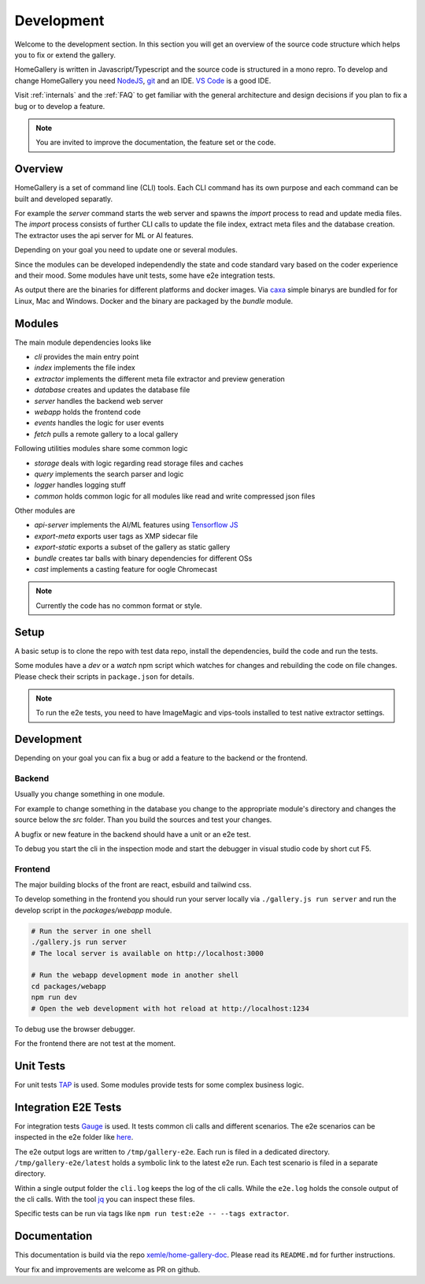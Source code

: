 Development
===========

Welcome to the development section. In this section you will get an overview of
the source code structure which helps you to fix or extend the gallery.

HomeGallery is written in Javascript/Typescript and the source code is structured in a
mono repro. To develop and change HomeGallery you need `NodeJS <https://www.nodejs.org>`_,
`git <https://git-scm.com>`_ and an IDE. `VS Code <https://code.visualstudio.com>`_ is a good IDE.

Visit :ref:`internals` and the :ref:`FAQ` to get familiar with the general
architecture and design decisions if you plan to fix a bug or to develop a feature.

.. note::

    You are invited to improve the documentation, the feature set or the code.

Overview
--------

HomeGallery is a set of command line (CLI) tools. Each CLI command has its own purpose and each command can be
built and developed separatly.

For example the `server` command starts the web server and spawns the `import` process to
read and update media files. The `import` process consists of further CLI calls to update
the file index, extract meta files and the database creation.
The extractor uses the api server for ML or AI features.

Depending on your goal you need to update one or several modules.

Since the modules can be developed independendly the state and code standard vary based
on the coder experience and their mood.
Some modules have unit tests, some have e2e integration tests.

As output there are the binaries for different platforms and docker images.
Via `caxa <https://github.com/leafac/caxa>`_ simple binarys are bundled for for Linux, Mac and Windows.
Docker and the binary are packaged by the `bundle` module.

Modules
-------

The main module dependencies looks like

.. uml:: plantuml/module-dependencies.plantuml

* `cli` provides the main entry point
* `index` implements the file index
* `extractor` implements the different meta file extractor and preview generation
* `database` creates and updates the database file
* `server` handles the backend web server
* `webapp` holds the frontend code
* `events` handles the logic for user events
* `fetch` pulls a remote gallery to a local gallery

Following utilities modules share some common logic

* `storage` deals with logic regarding read storage files and caches
* `query` implements the search parser and logic
* `logger` handles logging stuff
* `common` holds common logic for all modules like read and write compressed json files

Other modules are

* `api-server` implements the AI/ML features using `Tensorflow JS <https://www.tensorflow.org/js>`_
* `export-meta` exports user tags as XMP sidecar file
* `export-static` exports a subset of the gallery as static gallery
* `bundle` creates tar balls with binary dependencies for different OSs
* `cast` implements a casting feature for oogle Chromecast

.. note::

    Currently the code has no common format or style.

Setup
-----

A basic setup is to clone the repo with test data repo, install the dependencies,
build the code and run the tests.

.. code-block:: bash
    :linenos:

    git clone git@github.com:xemle/home-gallery.git
    cd home-gallery
    git clone git@github.com:xemle/home-gallery-e2e-data.git data
    npm install
    npm run postinstall --workspaces --if-present
    npm run clean
    npm run build
    npm run test
    npm run test:e2e

Some modules have a `dev` or a `watch` npm script which watches for changes
and rebuilding the code on file changes. Please check their scripts in ``package.json``
for details.

.. note::

    To run the e2e tests, you need to have ImageMagic and vips-tools installed
    to test native extractor settings.

Development
-----------

Depending on your goal you can fix a bug or add a feature to the backend or the frontend.

Backend
^^^^^^^

Usually you change something in one module.

For example to change something in the database you change to the appropriate module's 
directory and changes the source below the `src` folder. Than you build the sources
and test your changes.

.. code-block:: bash
    :linenos:

    cd packages/database
    npm run build
    # Test your changes via cli command with parameters in the root folder
    
A bugfix or new feature in the backend should have a unit or an e2e test.

To debug you start the cli in the inspection mode and start the debugger in visual studio code
by short cut F5.

.. code-block:: bash
    :linenos:

    node --inspect-brk ./gallery.js ...

Frontend
^^^^^^^^

The major building blocks of the front are react, esbuild and tailwind css.

To develop something in the frontend you should run your server locally via ``./gallery.js run server``
and run the develop script in the `packages/webapp` module.

.. code-block:: bash

    # Run the server in one shell
    ./gallery.js run server
    # The local server is available on http://localhost:3000

    # Run the webapp development mode in another shell
    cd packages/webapp
    npm run dev
    # Open the web development with hot reload at http://localhost:1234

To debug use the browser debugger.

For the frontend there are not test at the moment.

Unit Tests
----------

For unit tests `TAP <https://node-tap.org/>`_ is used. Some modules provide tests for some
complex business logic.

Integration E2E Tests
---------------------

For integration tests `Gauge <https://gauge.org>`_ is used. It tests common cli calls and
different scenarios. The e2e scenarios can be inspected in the e2e folder like `here <https://github.com/xemle/home-gallery/blob/master/e2e/specs/run/basic.md>`_.

The e2e output logs are written to ``/tmp/gallery-e2e``. Each run is filed in a dedicated directory.
``/tmp/gallery-e2e/latest`` holds a symbolic link to the latest e2e run.
Each test scenario is filed in a separate directory. 

Within a single output folder the ``cli.log`` keeps the log of the cli calls. While the ``e2e.log`` holds the console
output of the cli calls. With the tool `jq <https://jqlang.github.io/jq/>`_ you can inspect these files.

Specific tests can be run via tags like ``npm run test:e2e -- --tags extractor``.

Documentation
-------------

This documentation is build via the repo `xemle/home-gallery-doc <https://github.com/xemle/home-gallery-doc>`_.
Please read its ``README.md`` for further instructions.

Your fix and improvements are welcome as PR on github.